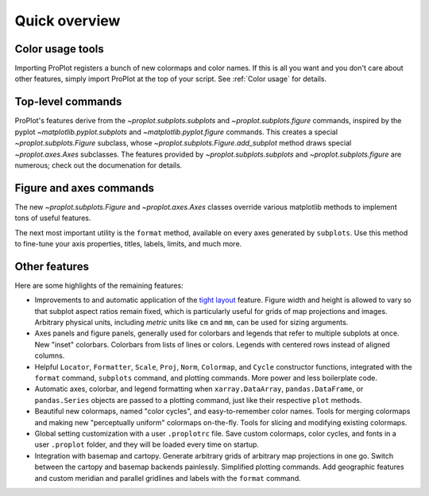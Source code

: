 Quick overview
==============

Color usage tools
-----------------

Importing ProPlot registers a bunch of new colormaps and color names.
If this is all you want and you don't care about other features, simply
import ProPlot at the top of your script. See :ref:`Color usage` for details.

Top-level commands
------------------

ProPlot's features derive from the `~proplot.subplots.subplots` and `~proplot.subplots.figure` commands, inspired
by the pyplot `~matplotlib.pyplot.subplots` and `~matplotlib.pyplot.figure`
commands.
This creates a special `~proplot.subplots.Figure` subclass, whose `~proplot.subplots.Figure.add_subplot` method draws special `~proplot.axes.Axes` subclasses.
The features provided by `~proplot.subplots.subplots` and `~proplot.subplots.figure` are numerous; check out the documenation for details.

Figure and axes commands
------------------------
The new `~proplot.subplots.Figure` and `~proplot.axes.Axes` classes
override various matplotlib methods to implement tons of useful features.

The next most important utility is the ``format`` method, available on every axes generated by ``subplots``. Use this method to fine-tune your axis properties, titles, labels, limits, and much more.

Other features
--------------

Here are some highlights of the remaining features:

*  Improvements to and automatic application of the
   `tight layout <https://matplotlib.org/3.1.1/tutorials/intermediate/tight_layout_guide.html>`__ 
   feature. Figure width and height is allowed to vary
   so that subplot aspect ratios remain fixed, which is particularly useful
   for grids of map projections and images. Arbitrary physical units, including
   *metric* units like ``cm`` and ``mm``, can be used for sizing arguments.
*  Axes panels and figure panels, generally used for colorbars and legends
   that refer to multiple subplots at once. New "inset" colorbars.
   Colorbars from lists of lines or colors. Legends with centered
   rows instead of aligned columns.
*  Helpful ``Locator``, ``Formatter``, ``Scale``, ``Proj``, ``Norm``, ``Colormap``,
   and ``Cycle`` constructor functions, integrated with the ``format`` command,
   ``subplots`` command, and plotting commands. More power and less boilerplate code.
*  Automatic axes, colorbar, and legend formatting when
   ``xarray.DataArray``, ``pandas.DataFrame``, or ``pandas.Series`` objects are passed
   to a plotting command, just like their respective ``plot`` methods.
*  Beautiful new colormaps, named "color cycles", and easy-to-remember
   color names. Tools for merging colormaps and making new "perceptually
   uniform" colormaps on-the-fly. Tools for slicing and modifying existing
   colormaps.
*  Global setting customization with a user ``.proplotrc`` file. Save custom
   colormaps, color cycles, and fonts in a user ``.proplot`` folder, and they
   will be loaded every time on startup.
*  Integration with basemap and cartopy. Generate arbitrary
   grids of arbitrary map projections in one go. Switch between the cartopy and
   basemap backends painlessly. Simplified plotting commands.
   Add geographic features and custom meridian and parallel gridlines and
   labels with the ``format`` command.

